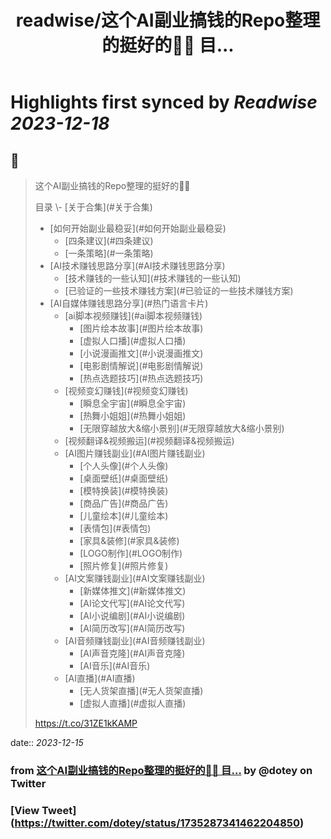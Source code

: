 :PROPERTIES:
:title: readwise/这个AI副业搞钱的Repo整理的挺好的👍🏻 目...
:END:

:PROPERTIES:
:author: [[dotey on Twitter]]
:full-title: "这个AI副业搞钱的Repo整理的挺好的👍🏻 目..."
:category: [[tweets]]
:url: https://twitter.com/dotey/status/1735287341462204850
:image-url: https://pbs.twimg.com/profile_images/561086911561736192/6_g58vEs.jpeg
:END:

* Highlights first synced by [[Readwise]] [[2023-12-18]]
** 📌
#+BEGIN_QUOTE
这个AI副业搞钱的Repo整理的挺好的👍🏻

目录
\- [关于合集](#关于合集)
- [如何开始副业最稳妥](#如何开始副业最稳妥)
    - [四条建议](#四条建议)
    - [一条策略](#一条策略)
- [AI技术赚钱思路分享](#AI技术赚钱思路分享)
    - [技术赚钱的一些认知](#技术赚钱的一些认知)
    - [已验证的一些技术赚钱方案](#已验证的一些技术赚钱方案)
- [AI自媒体赚钱思路分享](#热门语言卡片)
    - [ai脚本视频赚钱](#ai脚本视频赚钱)
        - [图片绘本故事](#图片绘本故事)
        - [虚拟人口播](#虚拟人口播)
        - [小说漫画推文](#小说漫画推文)
        - [电影剧情解说](#电影剧情解说)
        - [热点选题技巧](#热点选题技巧)
    -  [视频变幻赚钱](#视频变幻赚钱)
        - [瞬息全宇宙](#瞬息全宇宙)
        - [热舞小姐姐](#热舞小姐姐)
        - [无限穿越放大&缩小景别](#无限穿越放大&缩小景别)
    - [视频翻译&视频搬运](#视频翻译&视频搬运)
    -  [AI图片赚钱副业](#AI图片赚钱副业)
        - [个人头像](#个人头像)
        - [桌面壁纸](#桌面壁纸)
        - [模特换装](#模特换装)
        - [商品广告](#商品广告)
        - [儿童绘本](#儿童绘本)
        - [表情包](#表情包)
        - [家具&装修](#家具&装修)
        - [LOGO制作](#LOGO制作)
        - [照片修复](#照片修复)
    -  [AI文案赚钱副业](#AI文案赚钱副业)
        - [新媒体推文](#新媒体推文)
        - [AI论文代写](#AI论文代写)
        - [AI小说编剧](#AI小说编剧)
        - [AI简历改写](#AI简历改写)
    -  [AI音频赚钱副业](#AI音频赚钱副业)
        - [AI声音克隆](#AI声音克隆)
        - [AI音乐](#AI音乐)
    -  [AI直播](#AI直播)
        - [无人货架直播](#无人货架直播)
        - [虚拟人直播](#虚拟人直播)

https://t.co/31ZE1kKAMP 
#+END_QUOTE
    date:: [[2023-12-15]]
*** from _这个AI副业搞钱的Repo整理的挺好的👍🏻 目..._ by @dotey on Twitter
*** [View Tweet](https://twitter.com/dotey/status/1735287341462204850)